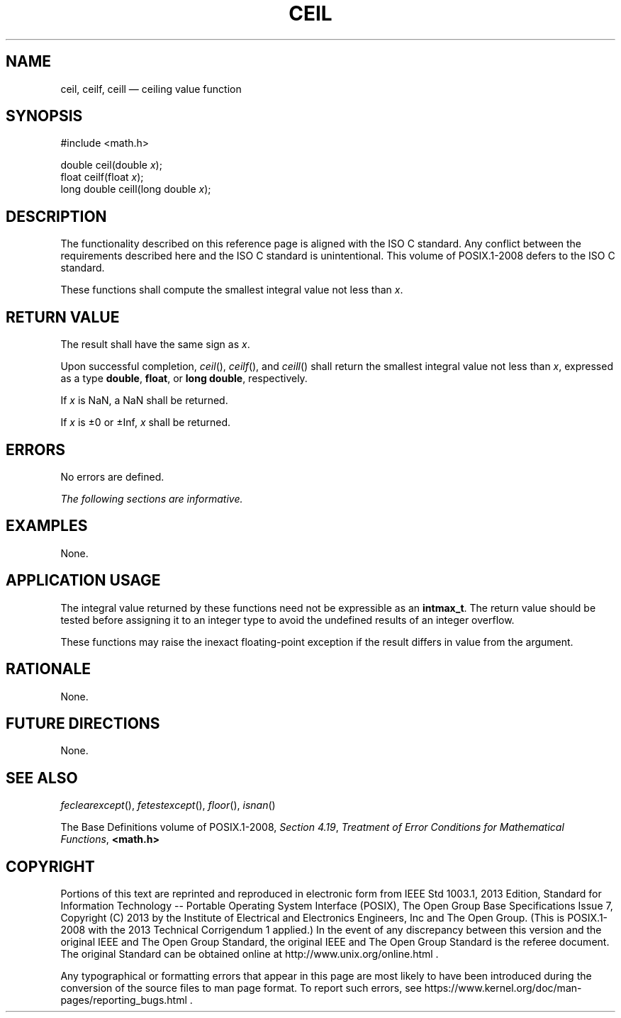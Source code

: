 '\" et
.TH CEIL "3" 2013 "IEEE/The Open Group" "POSIX Programmer's Manual"

.SH NAME
ceil,
ceilf,
ceill
\(em ceiling value function
.SH SYNOPSIS
.LP
.nf
#include <math.h>
.P
double ceil(double \fIx\fP);
float ceilf(float \fIx\fP);
long double ceill(long double \fIx\fP);
.fi
.SH DESCRIPTION
The functionality described on this reference page is aligned with the
ISO\ C standard. Any conflict between the requirements described here and the
ISO\ C standard is unintentional. This volume of POSIX.1\(hy2008 defers to the ISO\ C standard.
.P
These functions shall compute the smallest integral value not less than
.IR x .
.SH "RETURN VALUE"
The result shall have the same sign as
.IR x .
.P
Upon successful completion,
\fIceil\fR(),
\fIceilf\fR(),
and
\fIceill\fR()
shall return the smallest integral value not less than
.IR x ,
expressed as a type
.BR double ,
.BR float ,
or
.BR "long double" ,
respectively.
.P
If
.IR x
is NaN, a NaN shall be returned.
.P
If
.IR x
is \(+-0 or \(+-Inf,
.IR x
shall be returned.
.SH ERRORS
No errors are defined.
.LP
.IR "The following sections are informative."
.SH EXAMPLES
None.
.SH "APPLICATION USAGE"
The integral value returned by these functions need not be expressible
as an
.BR intmax_t .
The return value should be tested before assigning it to an integer
type to avoid the undefined results of an integer overflow.
.P
These functions may raise the inexact floating-point exception if the
result differs in value from the argument.
.SH RATIONALE
None.
.SH "FUTURE DIRECTIONS"
None.
.SH "SEE ALSO"
.IR "\fIfeclearexcept\fR\^(\|)",
.IR "\fIfetestexcept\fR\^(\|)",
.IR "\fIfloor\fR\^(\|)",
.IR "\fIisnan\fR\^(\|)"
.P
The Base Definitions volume of POSIX.1\(hy2008,
.IR "Section 4.19" ", " "Treatment of Error Conditions for Mathematical Functions",
.IR "\fB<math.h>\fP"
.SH COPYRIGHT
Portions of this text are reprinted and reproduced in electronic form
from IEEE Std 1003.1, 2013 Edition, Standard for Information Technology
-- Portable Operating System Interface (POSIX), The Open Group Base
Specifications Issue 7, Copyright (C) 2013 by the Institute of
Electrical and Electronics Engineers, Inc and The Open Group.
(This is POSIX.1-2008 with the 2013 Technical Corrigendum 1 applied.) In the
event of any discrepancy between this version and the original IEEE and
The Open Group Standard, the original IEEE and The Open Group Standard
is the referee document. The original Standard can be obtained online at
http://www.unix.org/online.html .

Any typographical or formatting errors that appear
in this page are most likely
to have been introduced during the conversion of the source files to
man page format. To report such errors, see
https://www.kernel.org/doc/man-pages/reporting_bugs.html .
